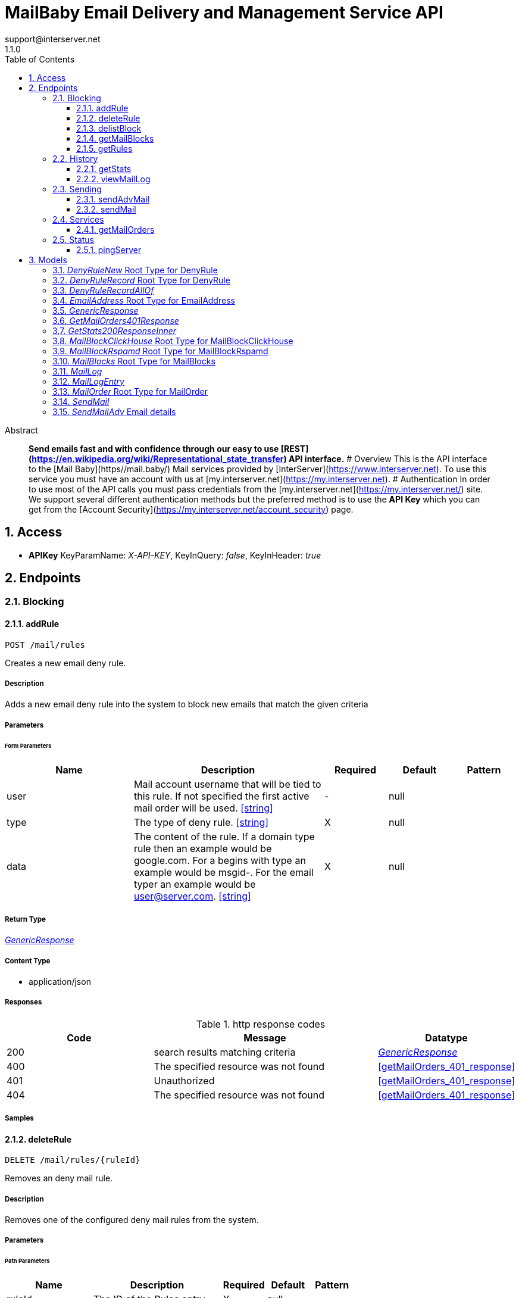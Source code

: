 = MailBaby Email Delivery and Management Service API
support@interserver.net
1.1.0
:toc: left
:numbered:
:toclevels: 3
:source-highlighter: highlightjs
:keywords: openapi, rest, MailBaby Email Delivery and Management Service API
:specDir: ..
:snippetDir: .
:generator-template: v1 2019-12-20
:info-url: https://www.mail.baby/contact/
:app-name: MailBaby Email Delivery and Management Service API

[abstract]
.Abstract
**Send emails fast and with confidence through our easy to use [REST](https://en.wikipedia.org/wiki/Representational_state_transfer) API interface.** # Overview This is the API interface to the [Mail Baby](https//mail.baby/) Mail services provided by [InterServer](https://www.interserver.net). To use this service you must have an account with us at [my.interserver.net](https://my.interserver.net). # Authentication In order to use most of the API calls you must pass credentials from the [my.interserver.net](https://my.interserver.net/) site. We support several different authentication methods but the preferred method is to use the **API Key** which you can get from the [Account Security](https://my.interserver.net/account_security) page. 


// markup not found, no include::{specDir}intro.adoc[opts=optional]


== Access


* *APIKey* KeyParamName:     _X-API-KEY_,     KeyInQuery: _false_, KeyInHeader: _true_


== Endpoints


[.Blocking]
=== Blocking


[.addRule]
==== addRule

`POST /mail/rules`

Creates a new email deny rule.

===== Description

Adds a new email deny rule into the system to block new emails that match the given criteria


// markup not found, no include::{specDir}mail/rules/POST/spec.adoc[opts=optional]



===== Parameters



====== Form Parameters

[cols="2,3,1,1,1"]
|===
|Name| Description| Required| Default| Pattern

| user
| Mail account username that will be tied to this rule.  If not specified the first active mail order will be used. <<string>>
| -
| null
| 

| type
| The type of deny rule. <<string>>
| X
| null
| 

| data
| The content of the rule.  If a domain type rule then an example would be google.com. For a begins with type an example would be msgid-.  For the email typer an example would be user@server.com. <<string>>
| X
| null
| 

|===




===== Return Type

<<GenericResponse>>


===== Content Type

* application/json

===== Responses

.http response codes
[cols="2,3,1"]
|===
| Code | Message | Datatype


| 200
| search results matching criteria
|  <<GenericResponse>>


| 400
| The specified resource was not found
|  <<getMailOrders_401_response>>


| 401
| Unauthorized
|  <<getMailOrders_401_response>>


| 404
| The specified resource was not found
|  <<getMailOrders_401_response>>

|===

===== Samples


// markup not found, no include::{snippetDir}mail/rules/POST/http-request.adoc[opts=optional]


// markup not found, no include::{snippetDir}mail/rules/POST/http-response.adoc[opts=optional]



// file not found, no * wiremock data link :mail/rules/POST/POST.json[]


ifdef::internal-generation[]
===== Implementation

// markup not found, no include::{specDir}mail/rules/POST/implementation.adoc[opts=optional]


endif::internal-generation[]


[.deleteRule]
==== deleteRule

`DELETE /mail/rules/{ruleId}`

Removes an deny mail rule.

===== Description

Removes one of the configured deny mail rules from the system.


// markup not found, no include::{specDir}mail/rules/\{ruleId\}/DELETE/spec.adoc[opts=optional]



===== Parameters

====== Path Parameters

[cols="2,3,1,1,1"]
|===
|Name| Description| Required| Default| Pattern

| ruleId
| The ID of the Rules entry. 
| X
| null
| 

|===






===== Return Type

<<GenericResponse>>


===== Content Type

* application/json

===== Responses

.http response codes
[cols="2,3,1"]
|===
| Code | Message | Datatype


| 200
| search results matching criteria
|  <<GenericResponse>>


| 400
| The specified resource was not found
|  <<getMailOrders_401_response>>


| 401
| Unauthorized
|  <<getMailOrders_401_response>>


| 404
| The specified resource was not found
|  <<getMailOrders_401_response>>

|===

===== Samples


// markup not found, no include::{snippetDir}mail/rules/\{ruleId\}/DELETE/http-request.adoc[opts=optional]


// markup not found, no include::{snippetDir}mail/rules/\{ruleId\}/DELETE/http-response.adoc[opts=optional]



// file not found, no * wiremock data link :mail/rules/{ruleId}/DELETE/DELETE.json[]


ifdef::internal-generation[]
===== Implementation

// markup not found, no include::{specDir}mail/rules/\{ruleId\}/DELETE/implementation.adoc[opts=optional]


endif::internal-generation[]


[.delistBlock]
==== delistBlock

`POST /mail/blocks/delete`

Removes an email address from the blocked list

===== Description

Removes an email address from the various block lists. 


// markup not found, no include::{specDir}mail/blocks/delete/POST/spec.adoc[opts=optional]



===== Parameters


====== Body Parameter

[cols="2,3,1,1,1"]
|===
|Name| Description| Required| Default| Pattern

| EmailAddress
|  <<EmailAddress>>
| X
| 
| 

|===





===== Return Type

<<GenericResponse>>


===== Content Type

* application/json

===== Responses

.http response codes
[cols="2,3,1"]
|===
| Code | Message | Datatype


| 200
| search results matching criteria
|  <<GenericResponse>>


| 400
| The specified resource was not found
|  <<getMailOrders_401_response>>


| 401
| Unauthorized
|  <<getMailOrders_401_response>>


| 404
| The specified resource was not found
|  <<getMailOrders_401_response>>

|===

===== Samples


// markup not found, no include::{snippetDir}mail/blocks/delete/POST/http-request.adoc[opts=optional]


// markup not found, no include::{snippetDir}mail/blocks/delete/POST/http-response.adoc[opts=optional]



// file not found, no * wiremock data link :mail/blocks/delete/POST/POST.json[]


ifdef::internal-generation[]
===== Implementation

// markup not found, no include::{specDir}mail/blocks/delete/POST/implementation.adoc[opts=optional]


endif::internal-generation[]


[.getMailBlocks]
==== getMailBlocks

`GET /mail/blocks`

displays a list of blocked email addresses

===== Description




// markup not found, no include::{specDir}mail/blocks/GET/spec.adoc[opts=optional]



===== Parameters







===== Return Type

<<MailBlocks>>


===== Content Type

* application/json

===== Responses

.http response codes
[cols="2,3,1"]
|===
| Code | Message | Datatype


| 200
| OK
|  <<MailBlocks>>


| 401
| Unauthorized
|  <<getMailOrders_401_response>>


| 404
| Unauthorized
|  <<getMailOrders_401_response>>

|===

===== Samples


// markup not found, no include::{snippetDir}mail/blocks/GET/http-request.adoc[opts=optional]


// markup not found, no include::{snippetDir}mail/blocks/GET/http-response.adoc[opts=optional]



// file not found, no * wiremock data link :mail/blocks/GET/GET.json[]


ifdef::internal-generation[]
===== Implementation

// markup not found, no include::{specDir}mail/blocks/GET/implementation.adoc[opts=optional]


endif::internal-generation[]


[.getRules]
==== getRules

`GET /mail/rules`

Displays a listing of deny email rules.

===== Description

Returns a listing of all the deny block rules you have configured.


// markup not found, no include::{specDir}mail/rules/GET/spec.adoc[opts=optional]



===== Parameters







===== Return Type

array[<<DenyRuleRecord>>]


===== Content Type

* application/json

===== Responses

.http response codes
[cols="2,3,1"]
|===
| Code | Message | Datatype


| 200
| OK
| List[<<DenyRuleRecord>>] 


| 401
| Unauthorized
|  <<getMailOrders_401_response>>


| 404
| Unauthorized
|  <<getMailOrders_401_response>>

|===

===== Samples


// markup not found, no include::{snippetDir}mail/rules/GET/http-request.adoc[opts=optional]


// markup not found, no include::{snippetDir}mail/rules/GET/http-response.adoc[opts=optional]



// file not found, no * wiremock data link :mail/rules/GET/GET.json[]


ifdef::internal-generation[]
===== Implementation

// markup not found, no include::{specDir}mail/rules/GET/implementation.adoc[opts=optional]


endif::internal-generation[]


[.History]
=== History


[.getStats]
==== getStats

`GET /mail/stats`

displays a list of blocked email addresses

===== Description




// markup not found, no include::{specDir}mail/stats/GET/spec.adoc[opts=optional]



===== Parameters







===== Return Type

array[<<getStats_200_response_inner>>]


===== Content Type

* application/json

===== Responses

.http response codes
[cols="2,3,1"]
|===
| Code | Message | Datatype


| 200
| OK
| List[<<getStats_200_response_inner>>] 


| 401
| Unauthorized
|  <<getMailOrders_401_response>>


| 404
| Unauthorized
|  <<getMailOrders_401_response>>

|===

===== Samples


// markup not found, no include::{snippetDir}mail/stats/GET/http-request.adoc[opts=optional]


// markup not found, no include::{snippetDir}mail/stats/GET/http-response.adoc[opts=optional]



// file not found, no * wiremock data link :mail/stats/GET/GET.json[]


ifdef::internal-generation[]
===== Implementation

// markup not found, no include::{specDir}mail/stats/GET/implementation.adoc[opts=optional]


endif::internal-generation[]


[.viewMailLog]
==== viewMailLog

`GET /mail/log`

displays the mail log

===== Description

Get a listing of the emails sent through this system 


// markup not found, no include::{specDir}mail/log/GET/spec.adoc[opts=optional]



===== Parameters





====== Query Parameters

[cols="2,3,1,1,1"]
|===
|Name| Description| Required| Default| Pattern

| id
| The ID of your mail order this will be sent through. 
| -
| null
| 

| origin
| originating ip address sending mail 
| -
| null
| 

| mx
| mx record mail was sent to 
| -
| null
| 

| from
| from email address 
| -
| null
| 

| to
| to/destination email address 
| -
| null
| 

| subject
| subject containing this string 
| -
| null
| 

| mailid
| mail id 
| -
| null
| 

| skip
| number of records to skip for pagination 
| -
| 0
| 

| limit
| maximum number of records to return 
| -
| 100
| 

| startDate
| earliest date to get emails in unix timestamp format 
| -
| null
| 

| endDate
| earliest date to get emails in unix timestamp format 
| -
| null
| 

|===


===== Return Type

<<MailLog>>


===== Content Type

* application/json

===== Responses

.http response codes
[cols="2,3,1"]
|===
| Code | Message | Datatype


| 200
| search results matching criteria
|  <<MailLog>>


| 400
| bad input parameter
|  <<>>

|===

===== Samples


// markup not found, no include::{snippetDir}mail/log/GET/http-request.adoc[opts=optional]


// markup not found, no include::{snippetDir}mail/log/GET/http-response.adoc[opts=optional]



// file not found, no * wiremock data link :mail/log/GET/GET.json[]


ifdef::internal-generation[]
===== Implementation

// markup not found, no include::{specDir}mail/log/GET/implementation.adoc[opts=optional]


endif::internal-generation[]


[.Sending]
=== Sending


[.sendAdvMail]
==== sendAdvMail

`POST /mail/advsend`

Sends an Email with Advanced Options

===== Description

Sends An email through one of your mail orders allowing additional options such as file attachments, cc, bcc, etc.


// markup not found, no include::{specDir}mail/advsend/POST/spec.adoc[opts=optional]



===== Parameters



====== Form Parameters

[cols="2,3,1,1,1"]
|===
|Name| Description| Required| Default| Pattern

| subject
| The subject or title of the email <<string>>
| X
| null
| 

| body
| The main email contents. <<string>>
| X
| null
| 

| from
|  <<EmailAddressName>>
| X
| null
| 

| to
| A list of destionation email addresses to send this to <<EmailAddressName>>
| X
| null
| 

| replyto
| (optional) A list of email addresses that specify where replies to the email should be sent instead of the _from_ address. <<EmailAddressName>>
| -
| null
| 

| cc
| (optional) A list of email addresses to carbon copy this message to.  They are listed on the email and anyone getting the email can see this full list of Contacts who received the email as well. <<EmailAddressName>>
| -
| null
| 

| bcc
| (optional) list of email addresses that should receive copies of the email.  They are hidden on the email and anyone gettitng the email would not see the other people getting the email in this list. <<EmailAddressName>>
| -
| null
| 

| attachments
| (optional) File attachments to include in the email.  The file contents must be base64 encoded! <<MailAttachment>>
| -
| null
| 

| id
| (optional)  ID of the Mail order within our system to use as the Mail Account. <<long>>
| -
| null
| 

|===




===== Return Type

<<GenericResponse>>


===== Content Type

* application/json

===== Responses

.http response codes
[cols="2,3,1"]
|===
| Code | Message | Datatype


| 200
| search results matching criteria
|  <<GenericResponse>>


| 400
| The specified resource was not found
|  <<getMailOrders_401_response>>


| 401
| Unauthorized
|  <<getMailOrders_401_response>>


| 404
| The specified resource was not found
|  <<getMailOrders_401_response>>

|===

===== Samples


// markup not found, no include::{snippetDir}mail/advsend/POST/http-request.adoc[opts=optional]


// markup not found, no include::{snippetDir}mail/advsend/POST/http-response.adoc[opts=optional]



// file not found, no * wiremock data link :mail/advsend/POST/POST.json[]


ifdef::internal-generation[]
===== Implementation

// markup not found, no include::{specDir}mail/advsend/POST/implementation.adoc[opts=optional]


endif::internal-generation[]


[.sendMail]
==== sendMail

`POST /mail/send`

Sends an Email

===== Description

Sends an email through one of your mail orders.  *Note*: If you want to send to multiple recipients or use file attachments use the advsend (Advanced Send) call instead. 


// markup not found, no include::{specDir}mail/send/POST/spec.adoc[opts=optional]



===== Parameters



====== Form Parameters

[cols="2,3,1,1,1"]
|===
|Name| Description| Required| Default| Pattern

| to
| The Contact whom is the primary recipient of this email. <<string>>
| X
| null
| 

| from
| The contact whom is the this email is from. <<string>>
| X
| null
| 

| subject
| The subject or title of the email <<string>>
| X
| null
| 

| body
| The main email contents. <<string>>
| X
| null
| 

|===




===== Return Type

<<GenericResponse>>


===== Content Type

* application/json

===== Responses

.http response codes
[cols="2,3,1"]
|===
| Code | Message | Datatype


| 200
| search results matching criteria
|  <<GenericResponse>>


| 400
| The specified resource was not found
|  <<getMailOrders_401_response>>


| 401
| Unauthorized
|  <<getMailOrders_401_response>>


| 404
| The specified resource was not found
|  <<getMailOrders_401_response>>

|===

===== Samples


// markup not found, no include::{snippetDir}mail/send/POST/http-request.adoc[opts=optional]


// markup not found, no include::{snippetDir}mail/send/POST/http-response.adoc[opts=optional]



// file not found, no * wiremock data link :mail/send/POST/POST.json[]


ifdef::internal-generation[]
===== Implementation

// markup not found, no include::{specDir}mail/send/POST/implementation.adoc[opts=optional]


endif::internal-generation[]


[.Services]
=== Services


[.getMailOrders]
==== getMailOrders

`GET /mail`

displays a list of mail service orders

===== Description

This will return a list of the mail orders you have in our system including their id, status, username, and optional comment.


// markup not found, no include::{specDir}mail/GET/spec.adoc[opts=optional]



===== Parameters







===== Return Type

array[<<MailOrder>>]


===== Content Type

* application/json

===== Responses

.http response codes
[cols="2,3,1"]
|===
| Code | Message | Datatype


| 200
| OK
| List[<<MailOrder>>] 


| 401
| Unauthorized
|  <<getMailOrders_401_response>>


| 404
| Unauthorized
|  <<getMailOrders_401_response>>

|===

===== Samples


// markup not found, no include::{snippetDir}mail/GET/http-request.adoc[opts=optional]


// markup not found, no include::{snippetDir}mail/GET/http-response.adoc[opts=optional]



// file not found, no * wiremock data link :mail/GET/GET.json[]


ifdef::internal-generation[]
===== Implementation

// markup not found, no include::{specDir}mail/GET/implementation.adoc[opts=optional]


endif::internal-generation[]


[.Status]
=== Status


[.pingServer]
==== pingServer

`GET /ping`

Checks if the server is running

===== Description




// markup not found, no include::{specDir}ping/GET/spec.adoc[opts=optional]



===== Parameters







===== Return Type



-


===== Responses

.http response codes
[cols="2,3,1"]
|===
| Code | Message | Datatype


| 200
| Server is up and running
|  <<>>


| 0
| Something is wrong
|  <<>>

|===

===== Samples


// markup not found, no include::{snippetDir}ping/GET/http-request.adoc[opts=optional]


// markup not found, no include::{snippetDir}ping/GET/http-response.adoc[opts=optional]



// file not found, no * wiremock data link :ping/GET/GET.json[]


ifdef::internal-generation[]
===== Implementation

// markup not found, no include::{specDir}ping/GET/implementation.adoc[opts=optional]


endif::internal-generation[]


[#models]
== Models


[#DenyRuleNew]
=== _DenyRuleNew_ Root Type for DenyRule

The data for a email deny rule record.

[.fields-DenyRuleNew]
[cols="2,1,2,4,1"]
|===
| Field Name| Required| Type| Description| Format

| type
| X
| String 
| The type of deny rule.
|  _Enum:_ domain, email, startswith, 

| data
| X
| String 
| The content of the rule.  If a domain type rule then an example would be google.com. For a begins with type an example would be msgid-.  For the email typer an example would be user@server.com.
|  

| user
| 
| String 
| Mail account username that will be tied to this rule.  If not specified the first active mail order will be used.
|  

|===


[#DenyRuleRecord]
=== _DenyRuleRecord_ Root Type for DenyRule

The data for a email deny rule record.

[.fields-DenyRuleRecord]
[cols="2,1,2,4,1"]
|===
| Field Name| Required| Type| Description| Format

| id
| X
| Integer 
| The deny rule Id number.
|  

| created
| X
| Date 
| the date the rule was created.
| date-time 

| type
| X
| String 
| The type of deny rule.
|  _Enum:_ domain, email, startswith, 

| data
| X
| String 
| The content of the rule.  If a domain type rule then an example would be google.com. For a begins with type an example would be msgid-.  For the email typer an example would be user@server.com.
|  

| user
| 
| String 
| Mail account username that will be tied to this rule.  If not specified the first active mail order will be used.
|  

|===


[#DenyRuleRecordAllOf]
=== _DenyRuleRecordAllOf_ 



[.fields-DenyRuleRecordAllOf]
[cols="2,1,2,4,1"]
|===
| Field Name| Required| Type| Description| Format

| id
| X
| Integer 
| The deny rule Id number.
|  

| created
| X
| Date 
| the date the rule was created.
| date-time 

|===


[#EmailAddress]
=== _EmailAddress_ Root Type for EmailAddress

an email address

[.fields-EmailAddress]
[cols="2,1,2,4,1"]
|===
| Field Name| Required| Type| Description| Format

| email
| 
| String 
| an email address
|  

|===


[#GenericResponse]
=== _GenericResponse_ 



[.fields-GenericResponse]
[cols="2,1,2,4,1"]
|===
| Field Name| Required| Type| Description| Format

| status
| 
| String 
| 
|  

| text
| 
| String 
| 
|  

|===


[#GetMailOrders401Response]
=== _GetMailOrders401Response_ 



[.fields-GetMailOrders401Response]
[cols="2,1,2,4,1"]
|===
| Field Name| Required| Type| Description| Format

| code
| X
| String 
| 
|  

| message
| X
| String 
| 
|  

|===


[#GetStats200ResponseInner]
=== _GetStats200ResponseInner_ 



[.fields-GetStats200ResponseInner]
[cols="2,1,2,4,1"]
|===
| Field Name| Required| Type| Description| Format

| id
| X
| Integer 
| 
|  

| status
| X
| String 
| 
|  

| username
| X
| String 
| 
|  

| password
| 
| String 
| 
|  

| comment
| 
| String 
| 
|  

|===


[#MailBlockClickHouse]
=== _MailBlockClickHouse_ Root Type for MailBlockClickHouse

A block entry from the clickhouse mailblocks server.

[.fields-MailBlockClickHouse]
[cols="2,1,2,4,1"]
|===
| Field Name| Required| Type| Description| Format

| date
| X
| date 
| 
| date 

| from
| X
| String 
| 
|  

| messageId
| X
| String 
| 
|  

| subject
| X
| String 
| 
|  

| to
| X
| String 
| 
|  

|===


[#MailBlockRspamd]
=== _MailBlockRspamd_ Root Type for MailBlockRspamd

This is a block entry from the rspamd block list.

[.fields-MailBlockRspamd]
[cols="2,1,2,4,1"]
|===
| Field Name| Required| Type| Description| Format

| from
| X
| String 
| 
|  

| subject
| X
| String 
| 
|  

|===


[#MailBlocks]
=== _MailBlocks_ Root Type for MailBlocks

The listing of blocked emails.

[.fields-MailBlocks]
[cols="2,1,2,4,1"]
|===
| Field Name| Required| Type| Description| Format

| local
| X
| List  of <<MailBlockClickHouse>>
| 
|  

| mbtrap
| X
| List  of <<MailBlockClickHouse>>
| 
|  

| subject
| X
| List  of <<MailBlockRspamd>>
| 
|  

|===


[#MailLog]
=== _MailLog_ 

Mail log records

[.fields-MailLog]
[cols="2,1,2,4,1"]
|===
| Field Name| Required| Type| Description| Format

| total
| X
| Integer 
| total number of mail log entries
|  

| skip
| X
| Integer 
| number of emails skipped in listing
|  

| limit
| X
| Integer 
| number of emails to return
|  

| emails
| X
| List  of <<MailLogEntry>>
| 
|  

|===


[#MailLogEntry]
=== _MailLogEntry_ 

An email record

[.fields-MailLogEntry]
[cols="2,1,2,4,1"]
|===
| Field Name| Required| Type| Description| Format

| _id
| X
| Integer 
| internal db id
|  

| id
| X
| String 
| mail id
|  

| from
| X
| String 
| from address
|  

| to
| X
| String 
| to address
|  

| subject
| X
| String 
| email subject
|  

| created
| X
| String 
| creation date
|  

| time
| X
| Integer 
| creation timestamp
|  

| user
| X
| String 
| user account
|  

| transtype
| X
| String 
| transaction type
|  

| origin
| X
| String 
| origin ip
|  

| interface
| X
| String 
| interface name
|  

| sendingZone
| X
| String 
| sending zone
|  

| bodySize
| X
| Integer 
| email body size in bytes
|  

| seq
| X
| Integer 
| index of email in the to adderess list
|  

| recipient
| X
| String 
| to address this email is being sent to
|  

| domain
| X
| String 
| to address domain
|  

| locked
| X
| Integer 
| locked status
|  

| lockTime
| X
| Integer 
| lock timestamp
|  

| assigned
| X
| String 
| assigned server
|  

| queued
| X
| String 
| queued timestamp
|  

| mxHostname
| X
| String 
| mx hostname
|  

| response
| X
| String 
| mail delivery response
|  

| messageId
| 
| String 
| message id
|  

|===


[#MailOrder]
=== _MailOrder_ Root Type for MailOrder

A mail order record

[.fields-MailOrder]
[cols="2,1,2,4,1"]
|===
| Field Name| Required| Type| Description| Format

| id
| X
| Integer 
| The ID of the order.
| int32 

| status
| X
| String 
| The order status.
|  

| username
| X
| String 
| The username to use for this order.
|  

| comment
| 
| String 
| Optional order comment.
|  

|===


[#SendMail]
=== _SendMail_ 

Details for an Email

[.fields-SendMail]
[cols="2,1,2,4,1"]
|===
| Field Name| Required| Type| Description| Format

| to
| X
| String 
| The Contact whom is the primary recipient of this email.
|  

| from
| X
| String 
| The contact whom is the this email is from.
|  

| subject
| X
| String 
| The subject or title of the email
|  

| body
| X
| String 
| The main email contents.
|  

|===


[#SendMailAdv]
=== _SendMailAdv_ Email details

Details for an Email

[.fields-SendMailAdv]
[cols="2,1,2,4,1"]
|===
| Field Name| Required| Type| Description| Format

| subject
| X
| String 
| The subject or title of the email
|  

| body
| X
| String 
| The main email contents.
|  

| from
| X
| EmailAddressName 
| 
|  

| to
| X
| List  of <<EmailAddressName>>
| A list of destionation email addresses to send this to
|  

| replyto
| 
| List  of <<EmailAddressName>>
| (optional) A list of email addresses that specify where replies to the email should be sent instead of the _from_ address.
|  

| cc
| 
| List  of <<EmailAddressName>>
| (optional) A list of email addresses to carbon copy this message to.  They are listed on the email and anyone getting the email can see this full list of Contacts who received the email as well.
|  

| bcc
| 
| List  of <<EmailAddressName>>
| (optional) list of email addresses that should receive copies of the email.  They are hidden on the email and anyone gettitng the email would not see the other people getting the email in this list.
|  

| attachments
| 
| List  of <<MailAttachment>>
| (optional) File attachments to include in the email.  The file contents must be base64 encoded!
|  

| id
| 
| Long 
| (optional)  ID of the Mail order within our system to use as the Mail Account.
| int64 

|===


